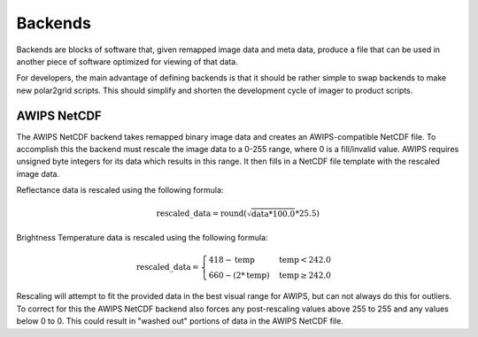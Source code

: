 Backends
========

Backends are blocks of software that, given remapped image data and meta data,
produce a file that can be used in another piece of software optimized for
viewing of that data.

For developers, the main advantage of defining backends is that it should be
rather simple to swap backends to make new polar2grid scripts.  This should
simplify and shorten the development cycle of imager to product scripts.

.. _awips_netcdf_backend:

AWIPS NetCDF
------------

The AWIPS NetCDF backend takes remapped binary image data and creates an
AWIPS-compatible NetCDF file.  To accomplish this the backend must rescale
the image data to a 0-255 range, where 0 is a fill/invalid value.  AWIPS
requires unsigned byte integers for its data which results in this range.
It then fills in a NetCDF file template with the rescaled image data.

Reflectance data is rescaled using the following formula:

.. math:: \text{rescaled\_data} = \operatorname{round}(\sqrt{\text{data} * 100.0} * 25.5)

Brightness Temperature data is rescaled using the following formula:

.. math::

    \text{rescaled\_data} = 
    \begin{cases} 
        418 - \text{temp} & \text{temp} < 242.0 \\
        660 - (2 * \text{temp}) & \text{temp}\ge 242.0
     \end{cases}


Rescaling will attempt to fit the provided data in the best visual range for
AWIPS, but can not always do this for outliers.  To correct for this the
AWIPS NetCDF backend also forces any post-rescaling values above 255 to 255
and any values below 0 to 0.  This could result in "washed out" portions of
data in the AWIPS NetCDF file.


